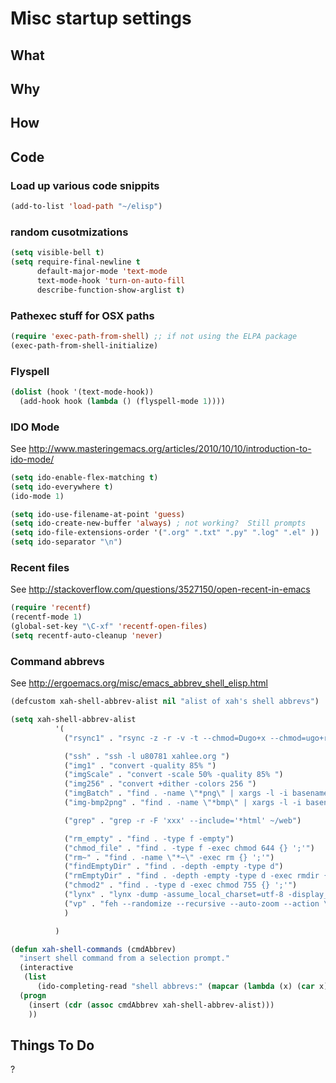 * Misc startup settings
** What
** Why
** How
** Code


*** Load up various code snippits
#+BEGIN_SRC emacs-lisp
(add-to-list 'load-path "~/elisp")
#+END_SRC 


*** random cusotmizations
#+BEGIN_SRC emacs-lisp
(setq visible-bell t)
(setq require-final-newline t
      default-major-mode 'text-mode
      text-mode-hook 'turn-on-auto-fill
      describe-function-show-arglist t)
#+END_SRC 

*** Pathexec stuff for OSX paths
#+BEGIN_SRC emacs-lisp
(require 'exec-path-from-shell) ;; if not using the ELPA package
(exec-path-from-shell-initialize)
#+END_SRC 



*** Flyspell

#+BEGIN_SRC emacs-lisp
    (dolist (hook '(text-mode-hook))
      (add-hook hook (lambda () (flyspell-mode 1))))
#+END_SRC

*** IDO Mode

    See http://www.masteringemacs.org/articles/2010/10/10/introduction-to-ido-mode/

#+BEGIN_SRC emacs-lisp
  (setq ido-enable-flex-matching t)
  (setq ido-everywhere t)
  (ido-mode 1) 

  (setq ido-use-filename-at-point 'guess)
  (setq ido-create-new-buffer 'always) ; not working?  Still prompts
  (setq ido-file-extensions-order '(".org" ".txt" ".py" ".log" ".el" ))
  (setq ido-separator "\n")
#+END_SRC

#+RESULTS:
: 

*** Recent files

    See http://stackoverflow.com/questions/3527150/open-recent-in-emacs

#+BEGIN_SRC emacs-lisp :output none
(require 'recentf)
(recentf-mode 1)
(global-set-key "\C-xf" 'recentf-open-files)
(setq recentf-auto-cleanup 'never)
#+END_SRC



*** Command abbrevs
    See  http://ergoemacs.org/misc/emacs_abbrev_shell_elisp.html
#+BEGIN_SRC emacs-lisp
(defcustom xah-shell-abbrev-alist nil "alist of xah's shell abbrevs")

(setq xah-shell-abbrev-alist
          '(
            ("rsync1" . "rsync -z -r -v -t --chmod=Dugo+x --chmod=ugo+r --delete --exclude='*~' --exclude='.bash_history' --exclude='logs/'  --rsh='ssh -l u80781' ~/web/ u80781@s30097.example.com:~/")

            ("ssh" . "ssh -l u80781 xahlee.org ")
            ("img1" . "convert -quality 85% ")
            ("imgScale" . "convert -scale 50% -quality 85% ")
            ("img256" . "convert +dither -colors 256 ")
            ("imgBatch" . "find . -name \"*png\" | xargs -l -i basename \"{}\" \".png\" | xargs -l -i  convert -quality 85% \"{}.png\" \"{}.jpg\"")
            ("img-bmp2png" . "find . -name \"*bmp\" | xargs -l -i basename \"{}\" \".bmp\" | xargs -l -i  convert \"{}.bmp\" \"{}.png\"")

            ("grep" . "grep -r -F 'xxx' --include='*html' ~/web")

            ("rm_empty" . "find . -type f -empty")
            ("chmod_file" . "find . -type f -exec chmod 644 {} ';'")
            ("rm~" . "find . -name \"*~\" -exec rm {} ';'")
            ("findEmptyDir" . "find . -depth -empty -type d")
            ("rmEmptyDir" . "find . -depth -empty -type d -exec rmdir {} ';'")
            ("chmod2" . "find . -type d -exec chmod 755 {} ';'")
            ("lynx" . "lynx -dump -assume_local_charset=utf-8 -display_charset=utf-8 -width=100")
            ("vp" . "feh --randomize --recursive --auto-zoom --action \"gvfs-trash '%f'\" --geometry 1600x1000 ~/Pictures/ &")
            )

          )

(defun xah-shell-commands (cmdAbbrev)
  "insert shell command from a selection prompt."
  (interactive
   (list
      (ido-completing-read "shell abbrevs:" (mapcar (lambda (x) (car x)) xah-shell-abbrev-alist) "PREDICATE" "REQUIRE-MATCH") ) )
  (progn
    (insert (cdr (assoc cmdAbbrev xah-shell-abbrev-alist)))
    ))
#+END_SRC

#+RESULTS:
: xah-shell-commands

** Things To Do
?
